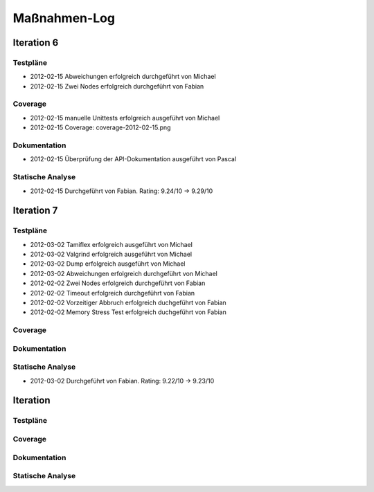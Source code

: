 ===============
 Maßnahmen-Log
===============

Iteration 6
===========

Testpläne
---------
- 2012-02-15 Abweichungen erfolgreich durchgeführt von Michael
- 2012-02-15 Zwei Nodes erfolgreich durchgeführt von Fabian

Coverage
--------
- 2012-02-15 manuelle Unittests erfolgreich ausgeführt von Michael
- 2012-02-15 Coverage: coverage-2012-02-15.png

Dokumentation
-------------
- 2012-02-15 Überprüfung der API-Dokumentation ausgeführt von Pascal

Statische Analyse
-----------------
- 2012-02-15 Durchgeführt von Fabian. Rating: 9.24/10 → 9.29/10

Iteration 7
===========

Testpläne
---------
- 2012-03-02 Tamiflex erfolgreich ausgeführt von Michael
- 2012-03-02 Valgrind erfolgreich ausgeführt von Michael
- 2012-03-02 Dump erfolgreich ausgeführt von Michael
- 2012-03-02 Abweichungen erfolgreich durchgeführt von Michael
- 2012-02-02 Zwei Nodes erfolgreich durchgeführt von Fabian
- 2012-02-02 Timeout erfolgreich durchgeführt von Fabian
- 2012-02-02 Vorzeitiger Abbruch erfolgreich duchgeführt von Fabian
- 2012-02-02 Memory Stress Test erfolgreich duchgeführt von Fabian

Coverage
--------

Dokumentation
-------------

Statische Analyse
-----------------
- 2012-03-02 Durchgeführt von Fabian. Rating: 9.22/10 → 9.23/10

Iteration
=========

Testpläne
---------

Coverage
--------

Dokumentation
-------------

Statische Analyse
-----------------

